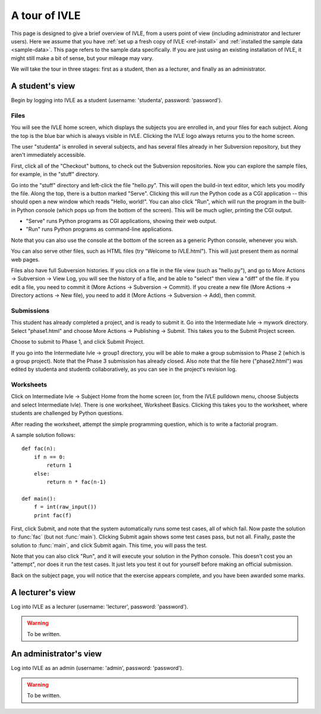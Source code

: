 .. IVLE - Informatics Virtual Learning Environment
   Copyright (C) 2007-2010 The University of Melbourne

.. This program is free software; you can redistribute it and/or modify
   it under the terms of the GNU General Public License as published by
   the Free Software Foundation; either version 2 of the License, or
   (at your option) any later version.

.. This program is distributed in the hope that it will be useful,
   but WITHOUT ANY WARRANTY; without even the implied warranty of
   MERCHANTABILITY or FITNESS FOR A PARTICULAR PURPOSE.  See the
   GNU General Public License for more details.

.. You should have received a copy of the GNU General Public License
   along with this program; if not, write to the Free Software
   Foundation, Inc., 51 Franklin St, Fifth Floor, Boston, MA  02110-1301  USA

.. _ivle-tour:

**************
A tour of IVLE
**************

This page is designed to give a brief overview of IVLE, from a users point of
view (including administrator and lecturer users). Here we assume that you
have :ref:`set up a fresh copy of IVLE <ref-install>` and :ref:`installed the
sample data <sample-data>`. This page refers to the sample data specifically.
If you are just using an existing installation of IVLE, it might still make a
bit of sense, but your mileage may vary.

We will take the tour in three stages: first as a student, then as a lecturer,
and finally as an administrator.

A student's view
================

Begin by logging into IVLE as a student (username: 'studenta', password:
'password').

Files
-----

You will see the IVLE home screen, which displays the subjects you are
enrolled in, and your files for each subject. Along the top is the blue bar
which is always visible in IVLE. Clicking the IVLE logo always returns you to
the home screen.

The user "studenta" is enrolled in several subjects, and has several files
already in her Subversion repository, but they aren't immediately accessible.

First, click all of the "Checkout" buttons, to check out the Subversion
repositories. Now you can explore the sample files, for example, in the
"stuff" directory.

Go into the "stuff" directory and left-click the file "hello.py". This will
open the build-in text editor, which lets you modify the file. Along the top,
there is a button marked "Serve". Clicking this will *run* the Python code as
a CGI application -- this should open a new window which reads "Hello,
world!". You can also click "Run", which will run the program in the built-in
Python console (which pops up from the bottom of the screen). This will be
much uglier, printing the CGI output.

* "Serve" runs Python programs as CGI applications, showing their web output.
* "Run" runs Python programs as command-line applications.

Note that you can also use the console at the bottom of the screen as a
generic Python console, whenever you wish.

You can also serve other files, such as HTML files (try "Welcome to
IVLE.html"). This will just present them as normal web pages.

Files also have full Subversion histories. If you click on a file in the file
view (such as "hello.py"), and go to More Actions -> Subversion -> View Log,
you will see the history of a file, and be able to "select" then view a "diff"
of the file. If you edit a file, you need to commit it (More Actions ->
Subversion -> Commit). If you create a new file (More Actions -> Directory
actions -> New file), you need to add it (More Actions -> Subversion -> Add),
then commit.

Submissions
-----------

This student has already completed a project, and is ready to submit it. Go
into the Intermediate Ivle -> mywork directory. Select "phase1.html" and
choose More Actions -> Publishing -> Submit. This takes you to the Submit
Project screen.

Choose to submit to Phase 1, and click Submit Project.

If you go into the Intermediate Ivle -> group1 directory, you will be able to
make a group submission to Phase 2 (which is a group project). Note that the
Phase 3 submission has already closed.
Also note that the file here ("phase2.html") was edited by studenta and
studentb collaboratively, as you can see in the project's revision log.

Worksheets
----------

Click on Intermediate Ivle -> Subject Home from the home screen (or, from the
IVLE pulldown menu, choose Subjects and select Intermediate Ivle). There is
one worksheet, Worksheet Basics. Clicking this takes you to the worksheet,
where students are challenged by Python questions.

After reading the worksheet, attempt the simple programming question, which is
to write a factorial program.

A sample solution follows::

 def fac(n):
     if n == 0:
         return 1
     else:
         return n * fac(n-1)
 
 def main():
     f = int(raw_input())
     print fac(f)

First, click Submit, and note that the system automatically runs some test
cases, all of which fail. Now paste the solution to :func:`fac` (but not
:func:`main`). Clicking Submit again shows some test cases pass, but not all.
Finally, paste the solution to :func:`main`, and click Submit again. This
time, you will pass the test.

Note that you can also click "Run", and it will execute your solution in the
Python console. This doesn't cost you an "attempt", nor does it run the test
cases. It just lets you test it out for yourself before making an official
submission.

Back on the subject page, you will notice that the exercise appears complete,
and you have been awarded some marks.

A lecturer's view
=================

Log into IVLE as a lecturer (username: 'lecturer', password: 'password').

.. warning::
   To be written.

An administrator's view
=======================

Log into IVLE as an admin (username: 'admin', password: 'password').

.. warning::
   To be written.
